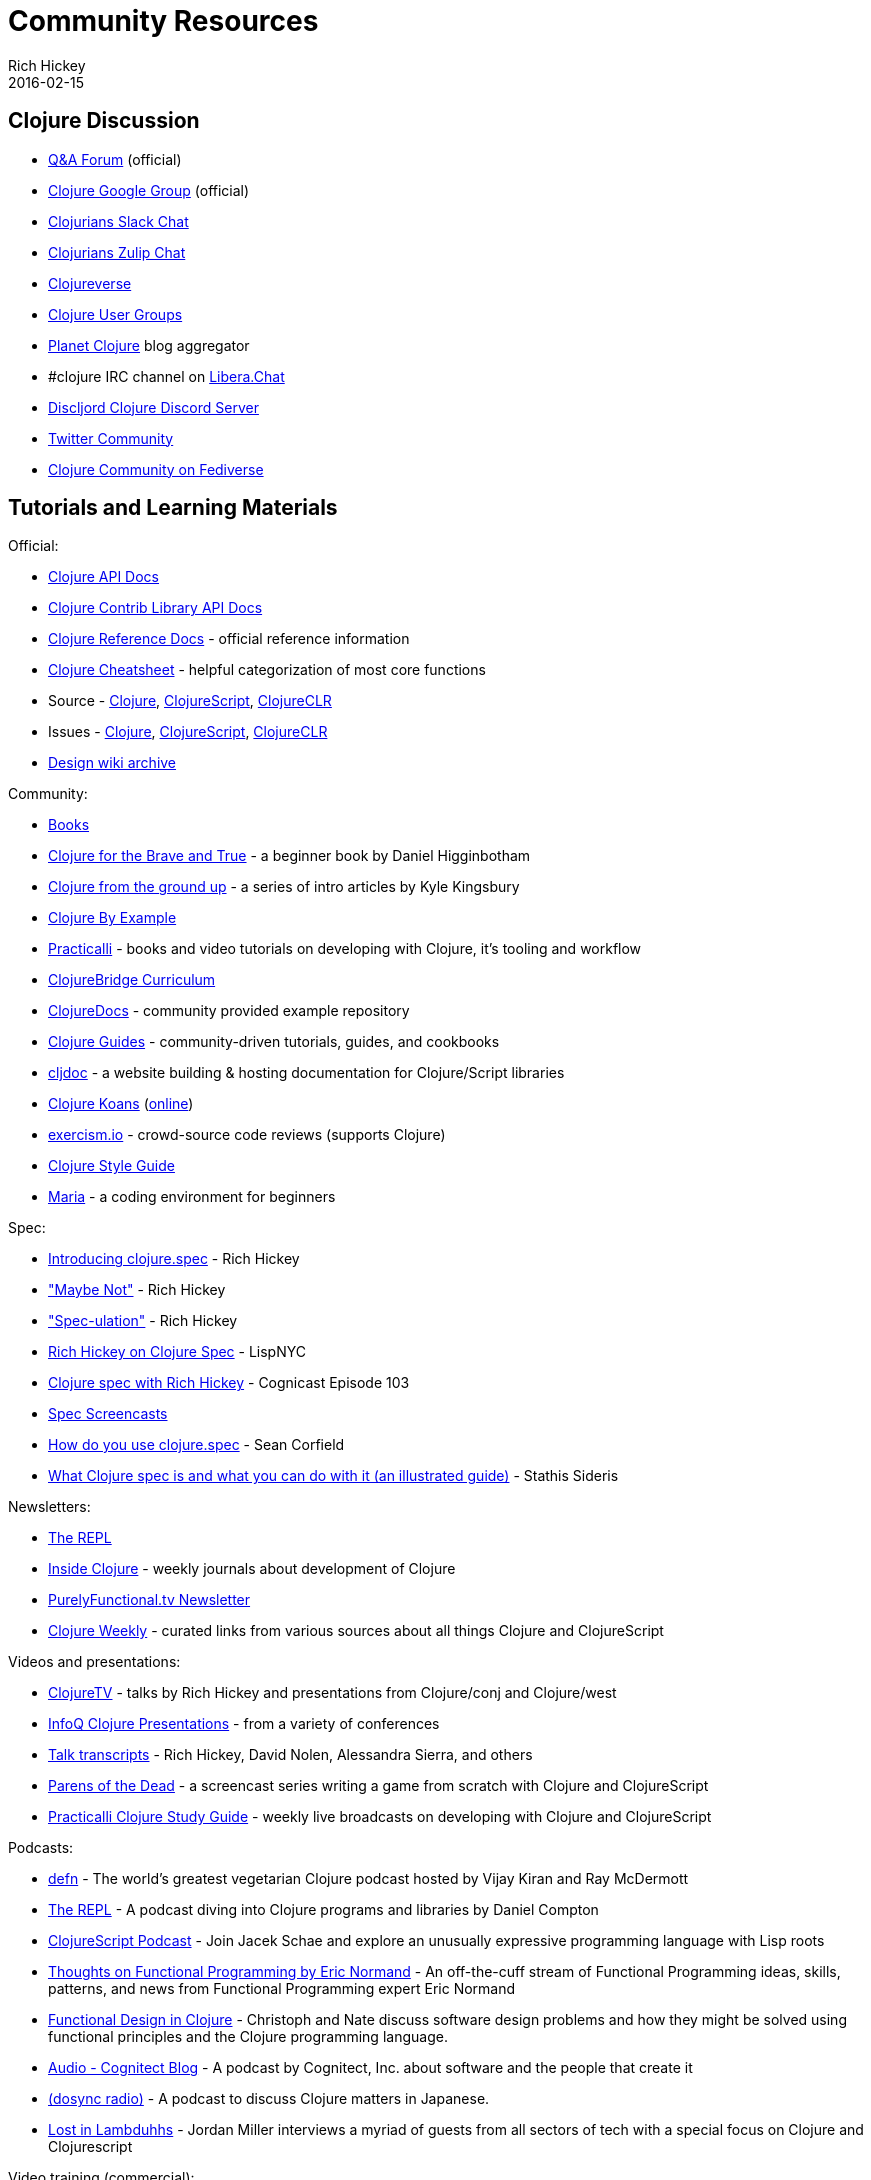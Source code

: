 = Community Resources
Rich Hickey
2016-02-15
:type: community
:toc: macro
:icons: font

ifdef::env-github,env-browser[:outfilesuffix: .adoc]

== Clojure Discussion

* https://ask.clojure.org[Q&A Forum] (official)
* https://groups.google.com/group/clojure[Clojure Google Group] (official)
* http://clojurians.net[Clojurians Slack Chat]
* https://clojurians.zulipchat.com[Clojurians Zulip Chat]
* https://clojureverse.org[Clojureverse]
* https://clojure.org/community/user_groups[Clojure User Groups]
* http://planet.clojure.in/[Planet Clojure] blog aggregator
* #clojure IRC channel on https://libera.chat[Libera.Chat]
* https://discord.gg/discljord[Discljord Clojure Discord Server]
* https://twitter.com/i/communities/1494013093059432451[Twitter Community]
* https://clj.social[Clojure Community on Fediverse]

== Tutorials and Learning Materials

Official:

* https://clojure.github.io/clojure/[Clojure API Docs]
* https://clojure.github.io/[Clojure Contrib Library API Docs]
* <<xref/../../reference/documentation#,Clojure Reference Docs>> - official reference information
* <<xref/../../api/cheatsheet#,Clojure Cheatsheet>> - helpful categorization of most core functions
* Source - https://github.com/clojure/clojure[Clojure], https://github.com/clojure/clojurescript[ClojureScript], https://github.com/clojure/clojure-clr[ClojureCLR]
* Issues - https://clojure.atlassian.net/projects/CLJ[Clojure], https://clojure.atlassian.net/projects/CLJS[ClojureScript], https://clojure.atlassian.net/projects/CLJCLR[ClojureCLR]
* https://archive.clojure.org/design-wiki/display/design/Home.html[Design wiki archive]

Community:

* <<books#,Books>>
* http://www.braveclojure.com/[Clojure for the Brave and True] - a beginner book by Daniel Higginbotham
* http://aphyr.com/posts/301-clojure-from-the-ground-up-welcome[Clojure from the ground up] - a series of intro articles by Kyle Kingsbury
* https://kimh.github.io/clojure-by-example[Clojure By Example]
* https://practicalli.github.io/[Practicalli] - books and video tutorials on developing with Clojure, it's tooling and workflow
* https://github.com/ClojureBridge/curriculum[ClojureBridge Curriculum]
* https://clojuredocs.org[ClojureDocs] - community provided example repository
* http://clojure-doc.org/[Clojure Guides] - community-driven tutorials, guides, and cookbooks
* https://cljdoc.org/[cljdoc] - a website building & hosting documentation for Clojure/Script libraries
* http://clojurekoans.com/[Clojure Koans] (http://clojurescriptkoans.com/[online])
* http://exercism.io/[exercism.io] - crowd-source code reviews (supports Clojure)
* https://guide.clojure.style/[Clojure Style Guide]
* https://www.maria.cloud/[Maria] - a coding environment for beginners

[[spec]]
Spec:

* https://clojure.org/news/2016/05/23/introducing-clojure-spec[Introducing clojure.spec] - Rich Hickey
* https://www.youtube.com/watch?v=YR5WdGrpoug["Maybe Not"] - Rich Hickey
* https://www.youtube.com/watch?v=oyLBGkS5ICk["Spec-ulation"] - Rich Hickey
* https://vimeo.com/195711510[Rich Hickey on Clojure Spec] - LispNYC
* https://www.cognitect.com/cognicast/103[Clojure spec with Rich Hickey] - Cognicast Episode 103
* https://www.youtube.com/playlist?list=PLZdCLR02grLrju9ntDh3RGPpWSWBvjwXg[Spec Screencasts]
* https://corfield.org/blog/2019/09/13/using-spec/[How do you use clojure.spec] - Sean Corfield
* https://www.pixelated-noise.com/blog/2020/09/10/what-spec-is/[What Clojure spec is and what you can do with it (an illustrated guide)] - Stathis Sideris

Newsletters:

* http://therepl.net[The REPL]
* http://insideclojure.org[Inside Clojure] - weekly journals about development of Clojure
* https://purelyfunctional.tv/newsletter[PurelyFunctional.tv Newsletter]
* https://us19.campaign-archive.com/home/?u=f5dea183eae58baf7428a4425&id=ef5512dc35[Clojure Weekly] - curated links from various sources about all things Clojure and ClojureScript

Videos and presentations:

* https://www.youtube.com/user/ClojureTV/videos[ClojureTV] - talks by Rich Hickey and presentations from Clojure/conj and Clojure/west
* http://www.infoq.com/Clojure/presentations/[InfoQ Clojure Presentations] - from a variety of conferences
* https://github.com/matthiasn/talk-transcripts[Talk transcripts] - Rich Hickey, David Nolen, Alessandra Sierra, and others
* http://www.parens-of-the-dead.com/[Parens of the Dead] - a screencast series writing a game from scratch with Clojure and ClojureScript
* https://www.youtube.com/c/+practicalli[Practicalli Clojure Study Guide] - weekly live broadcasts on developing with Clojure and ClojureScript

Podcasts:

* https://soundcloud.com/defn-771544745[defn] - The world's greatest vegetarian Clojure podcast hosted by Vijay Kiran and Ray McDermott
* https://www.therepl.net/episodes/[The REPL] - A podcast diving into Clojure programs and libraries by Daniel Compton
* https://clojurescriptpodcast.com/[ClojureScript Podcast] - Join Jacek Schae and explore an unusually expressive programming language with Lisp roots
* https://lispcast.com/category/podcast/[Thoughts on Functional Programming by Eric Normand] - An off-the-cuff stream of Functional Programming ideas, skills, patterns, and news from Functional Programming expert Eric Normand
* https://clojuredesign.club/[Functional Design in Clojure] - Christoph and Nate discuss software design problems and how they might be solved using functional principles and the Clojure programming language.
* http://blog.cognitect.com/cognicast[Audio - Cognitect Blog] - A podcast by Cognitect, Inc. about software and the people that create it
* https://anchor.fm/dosync-radio[(dosync radio)] - A podcast to discuss Clojure matters in Japanese.
* https://anchor.fm/lostinlambduhhs[Lost in Lambduhhs] - Jordan Miller interviews a myriad of guests from all sectors of tech with a special focus on Clojure and Clojurescript

Video training (commercial):

* http://www.purelyfunctional.tv/intro-to-clojure[Introduction to Clojure] - Eric Normand (LispCast)
* http://www.purelyfunctional.tv/web-dev-in-clojure[Web Development in Clojure] - Eric Normand (LispCast)
* http://shop.oreilly.com/product/0636920030409.do[Clojure Inside Out] - Stuart Halloway, Neal Ford (O'Reilly)
* http://shop.oreilly.com/product/0636920041474.do[Communicating Sequential Processes with core.async] - Timothy Baldridge (O'Reilly)
* http://www.infiniteskills.com/training/building-microservices-with-clojure.html[Building Microservices with Clojure] - Scott Rehorn (O'Reilly)
* http://www.infiniteskills.com/training/learning-clojure.html[Learning Clojure] - Adam Bard
* http://www.infiniteskills.com/training/learning-clojurescript.html[Learning ClojureScript] - David Eisenberg
* https://www.pluralsight.com/courses/clojure-fundamentals-part-one[Clojure Fundamentals] - Alan Dipert (PluralSight)
* https://www.pluralsight.com/courses/clojure-concurrency-tutorial[Clojure Concurrency] - Craig Andera (PluralSight)
* https://www.packtpub.com/web-development/building-web-applications-clojure-video[Building Web Applications with Clojure] - Tomek Lipski (Packt)
* https://lambdaisland.com/[Lambda Island] - Screencast series about ClojureScript and Clojure
* https://www.learnreagent.com/[Learn Reagent] - Jacek Schae
* https://www.learnreframe.com/[Learn re-frame] - Jacek Schae
* https://clojurehacker.com[Clojure Hacker] - build real web apps in Clojure and ClojureScript - Paul Jankowski

== Conferences

* http://clojure-conj.org/[Clojure/conj] (usually in November)
* http://www.clojurebridge.org/[ClojureBridge] - beginner workshops for women
* https://clojutre.org[ClojuTRE] - A Clojure conference in Tampere/Helsinki, Finland
* https://reclojure.org[re:Clojure] - A yearly community-driven Clojure conference, hosted online and with a worldwide attendance
* https://clojured.de/[clojureD] - A Clojure conference in Berlin, Germany
* https://heartofclojure.eu/[Heart of Clojure] - A Clojure conference in Leuven, Belgium
* https://clojuredays.org/[Dutch Clojure Days] - A Clojure conference in Amsterdam, the Netherlands
* https://clojure-south.com/[Clojure/South] - A Clojure conference in Sao Paulo, Brazil
